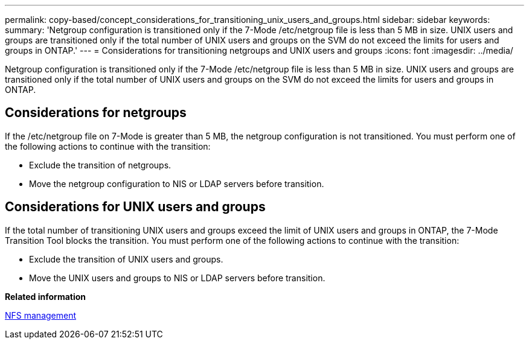---
permalink: copy-based/concept_considerations_for_transitioning_unix_users_and_groups.html
sidebar: sidebar
keywords: 
summary: 'Netgroup configuration is transitioned only if the 7-Mode /etc/netgroup file is less than 5 MB in size. UNIX users and groups are transitioned only if the total number of UNIX users and groups on the SVM do not exceed the limits for users and groups in ONTAP.'
---
= Considerations for transitioning netgroups and UNIX users and groups
:icons: font
:imagesdir: ../media/

[.lead]
Netgroup configuration is transitioned only if the 7-Mode /etc/netgroup file is less than 5 MB in size. UNIX users and groups are transitioned only if the total number of UNIX users and groups on the SVM do not exceed the limits for users and groups in ONTAP.

== Considerations for netgroups

If the /etc/netgroup file on 7-Mode is greater than 5 MB, the netgroup configuration is not transitioned. You must perform one of the following actions to continue with the transition:

* Exclude the transition of netgroups.
* Move the netgroup configuration to NIS or LDAP servers before transition.

== Considerations for UNIX users and groups

If the total number of transitioning UNIX users and groups exceed the limit of UNIX users and groups in ONTAP, the 7-Mode Transition Tool blocks the transition. You must perform one of the following actions to continue with the transition:

* Exclude the transition of UNIX users and groups.
* Move the UNIX users and groups to NIS or LDAP servers before transition.

*Related information*

https://docs.netapp.com/ontap-9/topic/com.netapp.doc.cdot-famg-nfs/home.html[NFS management]
